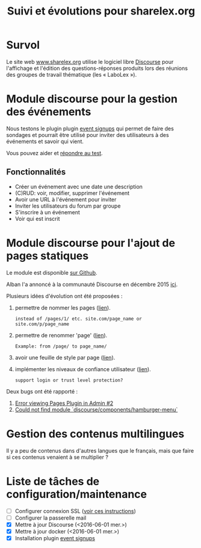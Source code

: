 #+TITLE: Suivi et évolutions pour sharelex.org

* Survol

Le site web [[http://www.sharelex.org][www.sharelex.org]] utilise le logiciel libre [[http://www.discourse.org][Discourse]] pour
l'affichage et l'édition des questions-réponses produits lors des
réunions des groupes de travail thématique (les « LaboLex »).

* Module discourse pour la gestion des événements

Nous testons le plugin plugin [[https://meta.discourse.org/t/event-signup-sheet-plugin/40822][event signups]] qui permet de faire des
sondages et pourrait être utilisé pour inviter des utilisateurs à des
événements et savoir qui vient.

Vous pouvez aider et [[http://www.sharelex.org/t/reunion-le-12-06-2016-test/467][répondre au test]].

** Fonctionnalités

- Créer un événement avec une date une description
- (C)RUD: voir, modifier, supprimer l'événement
- Avoir une URL à l'événement pour inviter
- Inviter les utilisateurs du forum par groupe
- S'inscrire à un événement
- Voir qui est inscrit

* Module discourse pour l'ajout de pages statiques

Le module est disponible [[https://github.com/ShareLex/discourse-static-pages][sur Github]].

Alban l'a annoncé à la communauté Discourse en décembre 2015 [[https://meta.discourse.org/t/easy-to-use-static-pages-plugin/36280][ici]].

Plusieurs idées d'évolution ont été proposées :

1. permettre de nommer les pages ([[https://meta.discourse.org/t/easy-to-use-static-pages-plugin/36280/3][lien]]).
   : instead of /pages/1/ etc. site.com/page_name or site.com/p/page_name

2. permettre de renommer 'page' ([[https://meta.discourse.org/t/easy-to-use-static-pages-plugin/36280/5][lien]]).
   : Example: from /page/ to page_name/

3. avoir une feuille de style par page ([[https://meta.discourse.org/t/easy-to-use-static-pages-plugin/36280/7][lien]]).

4. implémenter les niveaux de confiance utilisateur ([[https://meta.discourse.org/t/easy-to-use-static-pages-plugin/36280/11][lien]]).
   : support login or trust level protection?

Deux bugs ont été rapporté :

1. [[https://github.com/nukomeet/discourse-static-pages/issues/2][Error viewing Pages Plugin in Admin #2]]
2. [[https://github.com/ShareLex/discourse-static-pages/issues/1][Could not find module `discourse/components/hamburger-menu`]]

* Gestion des contenus multilingues

Il y a peu de contenus dans d'autres langues que le français, mais que
faire si ces contenus venaient à se multiplier ?

* Liste de tâches de configuration/maintenance

- [ ] Configurer connexion SSL ([[https://meta.discourse.org/t/setting-up-lets-encrypt/40709][voir ces instructions]])
- [ ] Configurer la passerelle mail
- [X] Mettre à jour Discourse (<2016-06-01 mer.>)
- [X] Mettre à jour docker (<2016-06-01 mer.>)
- [X] Installation plugin [[https://meta.discourse.org/t/event-signup-sheet-plugin/40822][event signups]]
